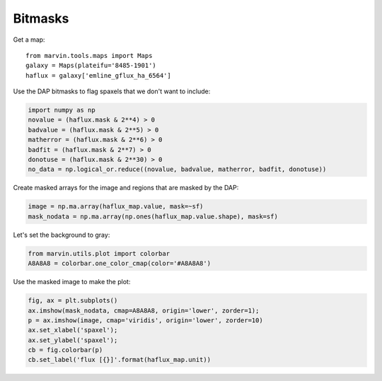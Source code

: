 .. _marvin-bitmasks:

Bitmasks
========

Get a map:

::

    from marvin.tools.maps import Maps
    galaxy = Maps(plateifu='8485-1901')
    haflux = galaxy['emline_gflux_ha_6564']

Use the DAP bitmasks to flag spaxels that we don't want to include:

.. code-block:: python

    import numpy as np
    novalue = (haflux.mask & 2**4) > 0
    badvalue = (haflux.mask & 2**5) > 0
    matherror = (haflux.mask & 2**6) > 0
    badfit = (haflux.mask & 2**7) > 0
    donotuse = (haflux.mask & 2**30) > 0
    no_data = np.logical_or.reduce((novalue, badvalue, matherror, badfit, donotuse))


Create masked arrays for the image and regions that are masked by the DAP:

.. code-block:: python

    image = np.ma.array(haflux_map.value, mask=~sf)
    mask_nodata = np.ma.array(np.ones(haflux_map.value.shape), mask=sf)


Let's set the background to gray:

.. code-block:: python

    from marvin.utils.plot import colorbar
    A8A8A8 = colorbar.one_color_cmap(color='#A8A8A8')


Use the masked image to make the plot:

.. code-block:: python

    fig, ax = plt.subplots()
    ax.imshow(mask_nodata, cmap=A8A8A8, origin='lower', zorder=1);
    p = ax.imshow(image, cmap='viridis', origin='lower', zorder=10)
    ax.set_xlabel('spaxel');
    ax.set_ylabel('spaxel');
    cb = fig.colorbar(p)
    cb.set_label('flux [{}]'.format(haflux_map.unit))
